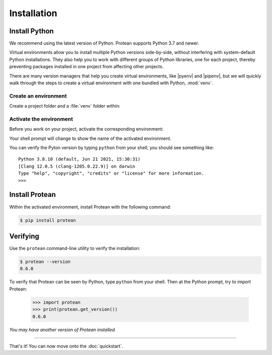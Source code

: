 Installation
============

Install Python
--------------

We recommend using the latest version of Python. Protean supports Python 3.7 and newer.

Virtual environments allow you to install multiple Python versions side-by-side, without interfering with system-default Python installations. They also help you to work with different groups of Python libraries, one for each project, thereby preventing packages installed in one project from affecting other projects.

There are many version managers that help you create virtual environments, like |pyenv| and |pipenv|, but we will quickly walk through the steps to create a virtual environment with one bundled with Python, :mod:`venv`.

.. |pyenv| raw:: html

    <a href="https://github.com/pyenv/pyenv" target="_blank">pyenv</a>

.. |pipenv| raw:: html

    <a href="https://github.com/pypa/pipenv" target="_blank">pipenv</a>


.. _install-create-env:

Create an environment
~~~~~~~~~~~~~~~~~~~~~

Create a project folder and a :file:`venv` folder within:

.. tabs::

    .. group-tab:: macOS/Linux

        .. code-block:: text

            $ mkdir myproject
            $ cd myproject
            $ python3 -m venv venv

    .. group-tab:: Windows

        .. code-block:: text

            > mkdir myproject
            > cd myproject
            > py -3 -m venv venv


.. _install-activate-env:

Activate the environment
~~~~~~~~~~~~~~~~~~~~~~~~

Before you work on your project, activate the corresponding environment:

.. tabs::

    .. group-tab:: macOS/Linux

        .. code-block:: text

            $ . venv/bin/activate

    .. group-tab:: Windows

        .. code-block:: text

            > venv\Scripts\activate

Your shell prompt will change to show the name of the activated
environment.

You can verify the Pyton version by typing ``python`` from your shell;
you should see something like::

    Python 3.8.10 (default, Jun 21 2021, 15:30:31)
    [Clang 12.0.5 (clang-1205.0.22.9)] on darwin
    Type "help", "copyright", "credits" or "license" for more information.
    >>>


Install Protean
---------------

Within the activated environment, install Protean with the following command:

.. code-block:: shell

    $ pip install protean


Verifying
---------

Use the ``protean`` command-line utility to verify the installation:

.. code-block:: shell

    $ protean --version
    0.6.0

To verify that Protean can be seen by Python, type ``python`` from your shell. Then at the Python prompt, try to import Protean:

    >>> import protean
    >>> print(protean.get_version())
    0.6.0

*You may have another version of Protean installed.*

-------------------

That's it! You can now move onto the :doc:`quickstart`.
